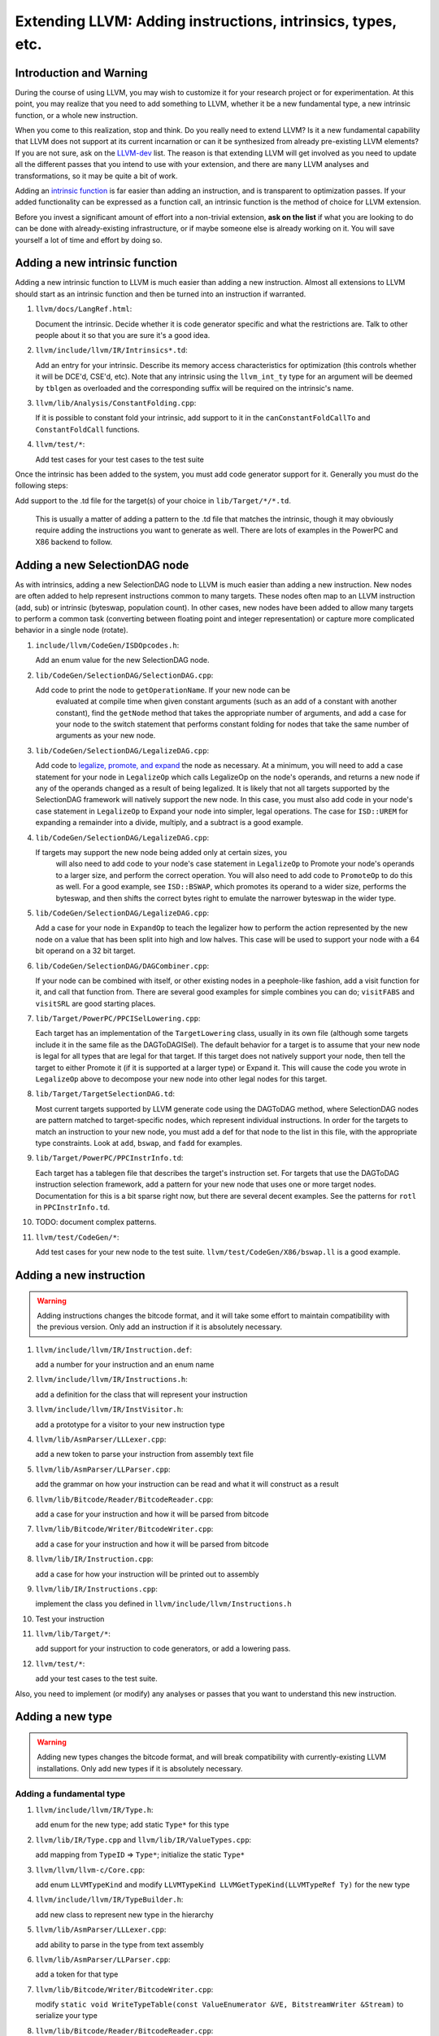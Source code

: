 ============================================================
Extending LLVM: Adding instructions, intrinsics, types, etc.
============================================================

Introduction and Warning
========================


During the course of using LLVM, you may wish to customize it for your research
project or for experimentation. At this point, you may realize that you need to
add something to LLVM, whether it be a new fundamental type, a new intrinsic
function, or a whole new instruction.

When you come to this realization, stop and think. Do you really need to extend
LLVM? Is it a new fundamental capability that LLVM does not support at its
current incarnation or can it be synthesized from already pre-existing LLVM
elements? If you are not sure, ask on the `LLVM-dev
<http://lists.llvm.org/mailman/listinfo/llvm-dev>`_ list. The reason is that
extending LLVM will get involved as you need to update all the different passes
that you intend to use with your extension, and there are ``many`` LLVM analyses
and transformations, so it may be quite a bit of work.

Adding an `intrinsic function`_ is far easier than adding an
instruction, and is transparent to optimization passes.  If your added
functionality can be expressed as a function call, an intrinsic function is the
method of choice for LLVM extension.

Before you invest a significant amount of effort into a non-trivial extension,
**ask on the list** if what you are looking to do can be done with
already-existing infrastructure, or if maybe someone else is already working on
it. You will save yourself a lot of time and effort by doing so.

.. _intrinsic function:

Adding a new intrinsic function
===============================

Adding a new intrinsic function to LLVM is much easier than adding a new
instruction.  Almost all extensions to LLVM should start as an intrinsic
function and then be turned into an instruction if warranted.

#. ``llvm/docs/LangRef.html``:

   Document the intrinsic.  Decide whether it is code generator specific and
   what the restrictions are.  Talk to other people about it so that you are
   sure it's a good idea.

#. ``llvm/include/llvm/IR/Intrinsics*.td``:

   Add an entry for your intrinsic.  Describe its memory access characteristics
   for optimization (this controls whether it will be DCE'd, CSE'd, etc). Note
   that any intrinsic using the ``llvm_int_ty`` type for an argument will
   be deemed by ``tblgen`` as overloaded and the corresponding suffix will
   be required on the intrinsic's name.

#. ``llvm/lib/Analysis/ConstantFolding.cpp``:

   If it is possible to constant fold your intrinsic, add support to it in the
   ``canConstantFoldCallTo`` and ``ConstantFoldCall`` functions.

#. ``llvm/test/*``:

   Add test cases for your test cases to the test suite

Once the intrinsic has been added to the system, you must add code generator
support for it.  Generally you must do the following steps:

Add support to the .td file for the target(s) of your choice in
``lib/Target/*/*.td``.

  This is usually a matter of adding a pattern to the .td file that matches the
  intrinsic, though it may obviously require adding the instructions you want to
  generate as well.  There are lots of examples in the PowerPC and X86 backend
  to follow.

Adding a new SelectionDAG node
==============================

As with intrinsics, adding a new SelectionDAG node to LLVM is much easier than
adding a new instruction.  New nodes are often added to help represent
instructions common to many targets.  These nodes often map to an LLVM
instruction (add, sub) or intrinsic (byteswap, population count).  In other
cases, new nodes have been added to allow many targets to perform a common task
(converting between floating point and integer representation) or capture more
complicated behavior in a single node (rotate).

#. ``include/llvm/CodeGen/ISDOpcodes.h``:

   Add an enum value for the new SelectionDAG node.

#. ``lib/CodeGen/SelectionDAG/SelectionDAG.cpp``:

   Add code to print the node to ``getOperationName``.  If your new node can be
    evaluated at compile time when given constant arguments (such as an add of a
    constant with another constant), find the ``getNode`` method that takes the
    appropriate number of arguments, and add a case for your node to the switch
    statement that performs constant folding for nodes that take the same number
    of arguments as your new node.

#. ``lib/CodeGen/SelectionDAG/LegalizeDAG.cpp``:

   Add code to `legalize, promote, and expand
   <CodeGenerator.html#selectiondag_legalize>`_ the node as necessary.  At a
   minimum, you will need to add a case statement for your node in
   ``LegalizeOp`` which calls LegalizeOp on the node's operands, and returns a
   new node if any of the operands changed as a result of being legalized.  It
   is likely that not all targets supported by the SelectionDAG framework will
   natively support the new node.  In this case, you must also add code in your
   node's case statement in ``LegalizeOp`` to Expand your node into simpler,
   legal operations.  The case for ``ISD::UREM`` for expanding a remainder into
   a divide, multiply, and a subtract is a good example.

#. ``lib/CodeGen/SelectionDAG/LegalizeDAG.cpp``:

   If targets may support the new node being added only at certain sizes, you
    will also need to add code to your node's case statement in ``LegalizeOp``
    to Promote your node's operands to a larger size, and perform the correct
    operation.  You will also need to add code to ``PromoteOp`` to do this as
    well.  For a good example, see ``ISD::BSWAP``, which promotes its operand to
    a wider size, performs the byteswap, and then shifts the correct bytes right
    to emulate the narrower byteswap in the wider type.

#. ``lib/CodeGen/SelectionDAG/LegalizeDAG.cpp``:

   Add a case for your node in ``ExpandOp`` to teach the legalizer how to
   perform the action represented by the new node on a value that has been split
   into high and low halves.  This case will be used to support your node with a
   64 bit operand on a 32 bit target.

#. ``lib/CodeGen/SelectionDAG/DAGCombiner.cpp``:

   If your node can be combined with itself, or other existing nodes in a
   peephole-like fashion, add a visit function for it, and call that function
   from. There are several good examples for simple combines you can do;
   ``visitFABS`` and ``visitSRL`` are good starting places.

#. ``lib/Target/PowerPC/PPCISelLowering.cpp``:

   Each target has an implementation of the ``TargetLowering`` class, usually in
   its own file (although some targets include it in the same file as the
   DAGToDAGISel).  The default behavior for a target is to assume that your new
   node is legal for all types that are legal for that target.  If this target
   does not natively support your node, then tell the target to either Promote
   it (if it is supported at a larger type) or Expand it.  This will cause the
   code you wrote in ``LegalizeOp`` above to decompose your new node into other
   legal nodes for this target.

#. ``lib/Target/TargetSelectionDAG.td``:

   Most current targets supported by LLVM generate code using the DAGToDAG
   method, where SelectionDAG nodes are pattern matched to target-specific
   nodes, which represent individual instructions.  In order for the targets to
   match an instruction to your new node, you must add a def for that node to
   the list in this file, with the appropriate type constraints. Look at
   ``add``, ``bswap``, and ``fadd`` for examples.

#. ``lib/Target/PowerPC/PPCInstrInfo.td``:

   Each target has a tablegen file that describes the target's instruction set.
   For targets that use the DAGToDAG instruction selection framework, add a
   pattern for your new node that uses one or more target nodes.  Documentation
   for this is a bit sparse right now, but there are several decent examples.
   See the patterns for ``rotl`` in ``PPCInstrInfo.td``.

#. TODO: document complex patterns.

#. ``llvm/test/CodeGen/*``:

   Add test cases for your new node to the test suite.
   ``llvm/test/CodeGen/X86/bswap.ll`` is a good example.

Adding a new instruction
========================

.. warning::

  Adding instructions changes the bitcode format, and it will take some effort
  to maintain compatibility with the previous version. Only add an instruction
  if it is absolutely necessary.

#. ``llvm/include/llvm/IR/Instruction.def``:

   add a number for your instruction and an enum name

#. ``llvm/include/llvm/IR/Instructions.h``:

   add a definition for the class that will represent your instruction

#. ``llvm/include/llvm/IR/InstVisitor.h``:

   add a prototype for a visitor to your new instruction type

#. ``llvm/lib/AsmParser/LLLexer.cpp``:

   add a new token to parse your instruction from assembly text file

#. ``llvm/lib/AsmParser/LLParser.cpp``:

   add the grammar on how your instruction can be read and what it will
   construct as a result

#. ``llvm/lib/Bitcode/Reader/BitcodeReader.cpp``:

   add a case for your instruction and how it will be parsed from bitcode

#. ``llvm/lib/Bitcode/Writer/BitcodeWriter.cpp``:

   add a case for your instruction and how it will be parsed from bitcode

#. ``llvm/lib/IR/Instruction.cpp``:

   add a case for how your instruction will be printed out to assembly

#. ``llvm/lib/IR/Instructions.cpp``:

   implement the class you defined in ``llvm/include/llvm/Instructions.h``

#. Test your instruction

#. ``llvm/lib/Target/*``:

   add support for your instruction to code generators, or add a lowering pass.

#. ``llvm/test/*``:

   add your test cases to the test suite.

Also, you need to implement (or modify) any analyses or passes that you want to
understand this new instruction.

Adding a new type
=================

.. warning::

  Adding new types changes the bitcode format, and will break compatibility with
  currently-existing LLVM installations. Only add new types if it is absolutely
  necessary.

Adding a fundamental type
-------------------------

#. ``llvm/include/llvm/IR/Type.h``:

   add enum for the new type; add static ``Type*`` for this type

#. ``llvm/lib/IR/Type.cpp`` and ``llvm/lib/IR/ValueTypes.cpp``:

   add mapping from ``TypeID`` => ``Type*``; initialize the static ``Type*``

#. ``llvm/llvm/llvm-c/Core.cpp``:

   add enum ``LLVMTypeKind`` and modify
   ``LLVMTypeKind LLVMGetTypeKind(LLVMTypeRef Ty)`` for the new type

#. ``llvm/include/llvm/IR/TypeBuilder.h``:

   add new class to represent new type in the hierarchy

#. ``llvm/lib/AsmParser/LLLexer.cpp``:

   add ability to parse in the type from text assembly

#. ``llvm/lib/AsmParser/LLParser.cpp``:

   add a token for that type

#. ``llvm/lib/Bitcode/Writer/BitcodeWriter.cpp``:

   modify ``static void WriteTypeTable(const ValueEnumerator &VE,
   BitstreamWriter &Stream)`` to serialize your type

#. ``llvm/lib/Bitcode/Reader/BitcodeReader.cpp``:

   modify ``bool BitcodeReader::ParseTypeType()`` to read your data type

#. ``include/llvm/Bitcode/LLVMBitCodes.h``:

   add enum ``TypeCodes`` for the new type

Adding a derived type
---------------------

#. ``llvm/include/llvm/IR/Type.h``:

   add enum for the new type; add a forward declaration of the type also

#. ``llvm/include/llvm/IR/DerivedTypes.h``:

   add new class to represent new class in the hierarchy; add forward
   declaration to the TypeMap value type

#. ``llvm/lib/IR/Type.cpp`` and ``llvm/lib/IR/ValueTypes.cpp``:

   add support for derived type, notably `enum TypeID` and `is`, `get` methods.

#. ``llvm/llvm/llvm-c/Core.cpp``:

   add enum ``LLVMTypeKind`` and modify
   `LLVMTypeKind LLVMGetTypeKind(LLVMTypeRef Ty)` for the new type

#. ``llvm/include/llvm/IR/TypeBuilder.h``:

   add new class to represent new class in the hierarchy

#. ``llvm/lib/AsmParser/LLLexer.cpp``:

   modify ``lltok::Kind LLLexer::LexIdentifier()`` to add ability to
   parse in the type from text assembly

#. ``llvm/lib/Bitcode/Writer/BitcodeWriter.cpp``:

   modify ``static void WriteTypeTable(const ValueEnumerator &VE,
   BitstreamWriter &Stream)`` to serialize your type

#. ``llvm/lib/Bitcode/Reader/BitcodeReader.cpp``:

   modify ``bool BitcodeReader::ParseTypeType()`` to read your data type

#. ``include/llvm/Bitcode/LLVMBitCodes.h``:

   add enum ``TypeCodes`` for the new type

#. ``llvm/lib/IR/AsmWriter.cpp``:

   modify ``void TypePrinting::print(Type *Ty, raw_ostream &OS)``
   to output the new derived type
